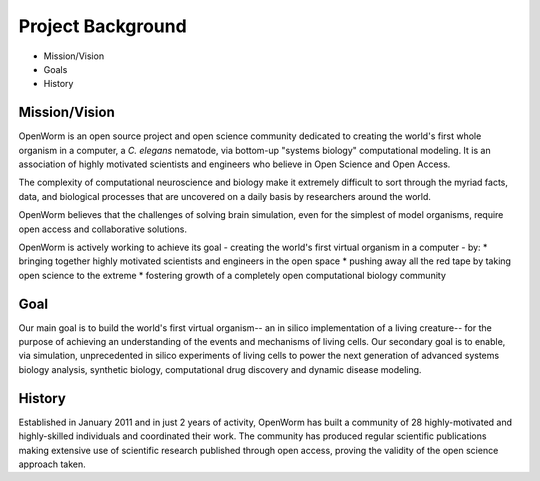 ******************
Project Background
******************

* Mission/Vision
* Goals
* History


Mission/Vision
==============
OpenWorm is an open source project and open science community dedicated to creating the world's first whole organism in a computer, a *C. elegans* nematode, via bottom-up "systems biology" computational modeling. It is an association of highly motivated scientists and engineers who believe in Open Science and Open Access.

The complexity of computational neuroscience and biology make it extremely difficult to sort through the myriad facts, data, and biological processes that are uncovered on a daily basis by researchers around the world. 

OpenWorm believes that the challenges of solving brain simulation, even for the simplest of model organisms, require open access and collaborative solutions. 

OpenWorm is actively working to achieve  its goal  - creating the world's first virtual organism in a computer - by: 
* bringing together highly motivated scientists and engineers in the open space
* pushing away all the red tape by taking open science to the extreme
* fostering growth of a completely open computational biology community

Goal
====
Our main goal is to build the world's first virtual organism-- an in silico implementation of a living creature-- for the purpose of achieving an understanding of the events and mechanisms of living cells. Our secondary goal is to enable, via simulation, unprecedented  in silico experiments of living cells to power the next generation of advanced systems biology analysis, synthetic biology, computational drug discovery and dynamic disease modeling.

History
=======
Established in January 2011 and in just 2 years of activity, OpenWorm has built a community of 28 highly-motivated and highly-skilled individuals and coordinated their work. The community has produced regular scientific publications making extensive use of scientific research published through open access,  proving the validity of the open science approach taken.
